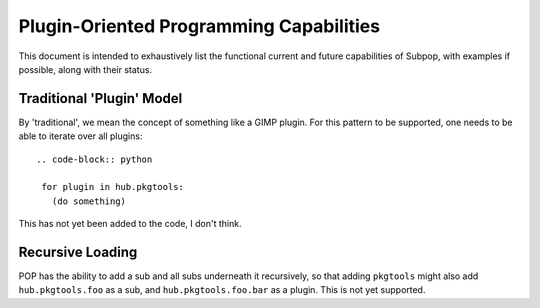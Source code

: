Plugin-Oriented Programming Capabilities
========================================

This document is intended to exhaustively list the functional current and future capabilities of Subpop, with examples
if possible, along with their status.

Traditional 'Plugin' Model
--------------------------

By 'traditional', we mean the concept of something like a GIMP plugin. For this pattern to be supported, one needs
to be able to iterate over all plugins::

 .. code-block:: python

  for plugin in hub.pkgtools:
    (do something)

This has not yet been added to the code, I don't think.

Recursive Loading
-----------------

POP has the ability to add a sub and all subs underneath it recursively, so that adding ``pkgtools`` might also add
``hub.pkgtools.foo`` as a sub, and ``hub.pkgtools.foo.bar`` as a plugin. This is not yet supported.

